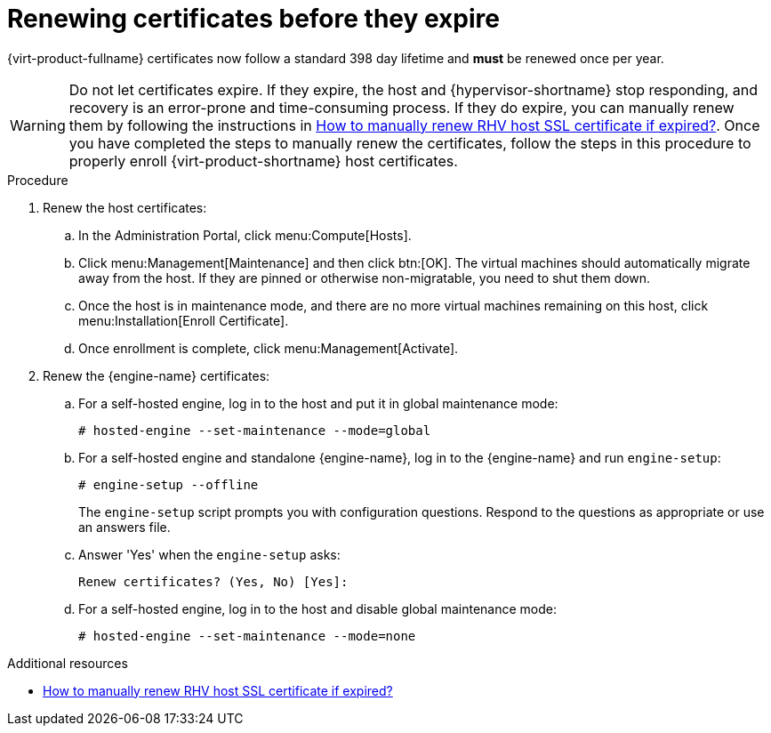 :_content-type: ASSEMBLY
[id="chap-Renewing_certificates_{context}"]
= Renewing certificates before they expire

[role="_abstract"]
{virt-product-fullname} certificates now follow a standard 398 day lifetime and *must* be renewed once per year.

[WARNING]
====
Do not let certificates expire. If they expire, the host and {hypervisor-shortname} stop responding, and recovery is an error-prone and time-consuming process. If they do expire, you can manually renew them by following the instructions in link:https://access.redhat.com/solutions/3532921[How to manually renew RHV host SSL certificate if expired?]. Once you have completed the steps to manually renew the certificates, follow the steps in this procedure to properly enroll {virt-product-shortname} host certificates.
====

.Procedure

. Renew the host certificates:
.. In the Administration Portal, click menu:Compute[Hosts].
.. Click menu:Management[Maintenance] and then click btn:[OK].
The virtual machines should automatically migrate away from the host. If they are pinned or otherwise non-migratable, you need to shut them down.
.. Once the host is in maintenance mode, and there are no more virtual machines remaining on this host, click menu:Installation[Enroll Certificate].
.. Once enrollment is complete, click menu:Management[Activate].

. Renew the {engine-name} certificates:
.. For a self-hosted engine, log in to the host and put it in global maintenance mode:
+
----
# hosted-engine --set-maintenance --mode=global
----
.. For a self-hosted engine and standalone {engine-name}, log in to the {engine-name} and run `engine-setup`:
+
----
# engine-setup --offline
----
+
The `engine-setup` script prompts you with configuration questions.
Respond to the questions as appropriate or use an answers file.
.. Answer 'Yes' when the `engine-setup` asks:
+
----
Renew certificates? (Yes, No) [Yes]:
----
.. For a self-hosted engine, log in to the host and disable global maintenance mode:
+
----
# hosted-engine --set-maintenance --mode=none
----

[role="_additional-resources"]
.Additional resources

* link:https://access.redhat.com/solutions/3532921[How to manually renew RHV host SSL certificate if expired?]
